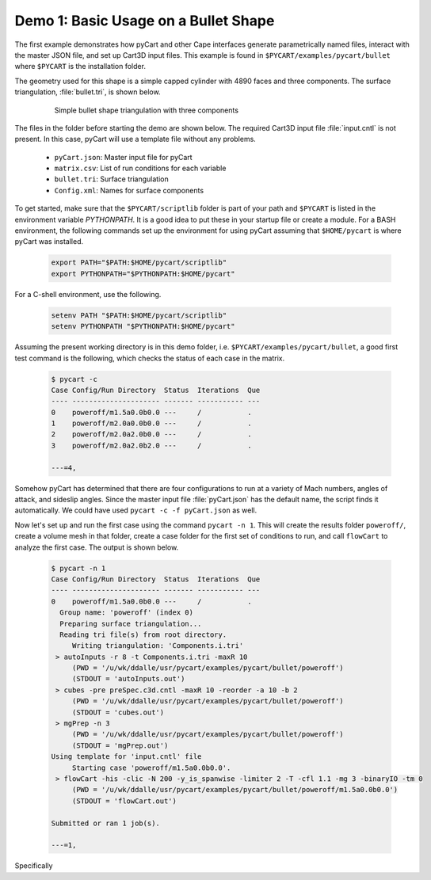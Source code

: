 
Demo 1: Basic Usage on a Bullet Shape
=====================================

The first example demonstrates how pyCart and other Cape interfaces generate
parametrically named files, interact with the master JSON file, and set up
Cart3D input files.  This example is found in ``$PYCART/examples/pycart/bullet``
where ``$PYCART`` is the installation folder.

The geometry used for this shape is a simple capped cylinder with 4890 faces and
three components.  The surface triangulation, :file:`bullet.tri`, is shown
below.

    .. figure:: bullet01.png
        :width: 4in
        
        Simple bullet shape triangulation with three components
        
The files in the folder before starting the demo are shown below.  The required
Cart3D input file :file:`input.cntl` is not present.  In this case, pyCart will
use a template file without any problems.

    * ``pyCart.json``: Master input file for pyCart
    * ``matrix.csv``: List of run conditions for each variable
    * ``bullet.tri``: Surface triangulation
    * ``Config.xml``: Names for surface components
    
To get started, make sure that the ``$PYCART/scriptlib`` folder is part of your
path and ``$PYCART`` is listed in the environment variable *PYTHONPATH*.  It is
a good idea to put these in your startup file or create a module.  For a BASH
environment, the following commands set up the environment for using pyCart
assuming that ``$HOME/pycart`` is where pyCart was installed.

    .. code-block:: bash
    
        export PATH="$PATH:$HOME/pycart/scriptlib"
        export PYTHONPATH="$PYTHONPATH:$HOME/pycart"
        
For a C-shell environment, use the following.

    .. code-block:: csh
    
        setenv PATH "$PATH:$HOME/pycart/scriptlib"
        setenv PYTHONPATH "$PYTHONPATH:$HOME/pycart"
        
Assuming the present working directory is in this demo folder, i.e.
``$PYCART/examples/pycart/bullet``, a good first test command is the following,
which checks the status of each case in the matrix.

    .. code-block:: bash
    
        $ pycart -c
        Case Config/Run Directory  Status  Iterations  Que 
        ---- --------------------- ------- ----------- ---
        0    poweroff/m1.5a0.0b0.0 ---     /           .   
        1    poweroff/m2.0a0.0b0.0 ---     /           .   
        2    poweroff/m2.0a2.0b0.0 ---     /           .   
        3    poweroff/m2.0a2.0b2.0 ---     /           .   
        
        ---=4, 
        
Somehow pyCart has determined that there are four configurations to run at a
variety of Mach numbers, angles of attack, and sideslip angles.  Since the
master input file :file:`pyCart.json` has the default name, the script finds it
automatically.  We could have used ``pycart -c -f pyCart.json`` as well.

Now let's set up and run the first case using the command ``pycart -n 1``.  This
will create the results folder ``poweroff/``, create a volume mesh in that
folder, create a case folder for the first set of conditions to run, and call
``flowCart`` to analyze the first case.  The output is shown below.

    .. code-block:: none
    
        $ pycart -n 1 
        Case Config/Run Directory  Status  Iterations  Que 
        ---- --------------------- ------- ----------- ---
        0    poweroff/m1.5a0.0b0.0 ---     /           .   
          Group name: 'poweroff' (index 0)
          Preparing surface triangulation...
          Reading tri file(s) from root directory.
             Writing triangulation: 'Components.i.tri'
         > autoInputs -r 8 -t Components.i.tri -maxR 10
             (PWD = '/u/wk/ddalle/usr/pycart/examples/pycart/bullet/poweroff')
             (STDOUT = 'autoInputs.out')
         > cubes -pre preSpec.c3d.cntl -maxR 10 -reorder -a 10 -b 2
             (PWD = '/u/wk/ddalle/usr/pycart/examples/pycart/bullet/poweroff')
             (STDOUT = 'cubes.out')
         > mgPrep -n 3
             (PWD = '/u/wk/ddalle/usr/pycart/examples/pycart/bullet/poweroff')
             (STDOUT = 'mgPrep.out')
        Using template for 'input.cntl' file
             Starting case 'poweroff/m1.5a0.0b0.0'.
         > flowCart -his -clic -N 200 -y_is_spanwise -limiter 2 -T -cfl 1.1 -mg 3 -binaryIO -tm 0
             (PWD = '/u/wk/ddalle/usr/pycart/examples/pycart/bullet/poweroff/m1.5a0.0b0.0')
             (STDOUT = 'flowCart.out')
        
        Submitted or ran 1 job(s).
        
        ---=1,
        
Specifically